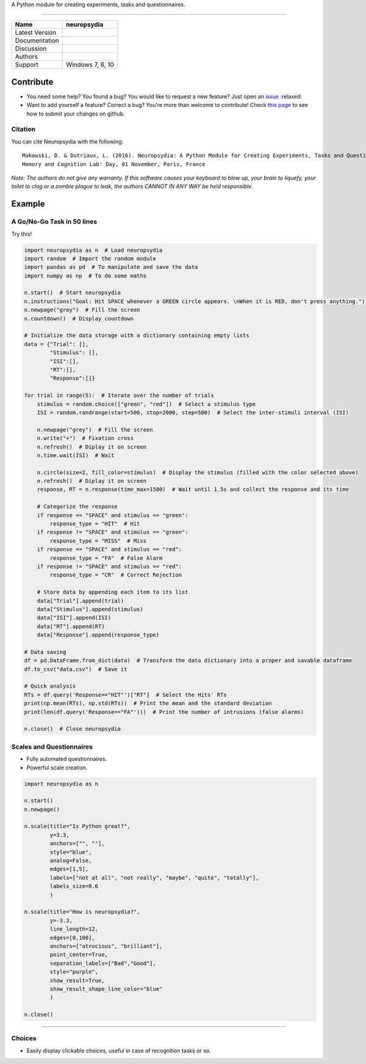 .. image:: https://github.com/neuropsychology/neuropsydia/blob/master/neuropsydia/files/logo/neuropsydia_banner.png
    :width: 200px
    :align: center
	:alt: neuropsydia python for research
	
A Python module for creating experiments, tasks and questionnaires.

--------------

+------------------+-------------------------------------------------------------+
| Name             | neuropsydia                                                 |
+==================+=============================================================+
| Latest Version   | |PyPI version|                                              |
+------------------+-------------------------------------------------------------+
| Documentation    | |Documentation Status|                                      |
+------------------+-------------------------------------------------------------+
| Discussion       | |Join the chat at https://gitter.im/Neuropsydia-py/Lobby|   |
+------------------+-------------------------------------------------------------+
| Authors          | |image3| |image4|                                           |
+------------------+-------------------------------------------------------------+
| Support          | Windows 7, 8, 10                                            |
+------------------+-------------------------------------------------------------+

Contribute
==========

-  You need some help? You found a bug? You would like to request a new
   feature? Just open an
   `issue <https://github.com/neuropsychology/Neuropsydia.py/issues>`__
   :relaxed:
-  Want to add yourself a feature? Correct a bug? You're more than
   welcome to contribute! Check `this
   page <http://ecole-de-neuropsychologie.readthedocs.io/en/latest/Contributing/Contribute/>`__
   to see how to submit your changes on github.

Citation
--------

You can cite Neuropsydia with the following:

::

    Makowski, D. & Dutriaux, L. (2016). Neuropsydia: A Python Module for Creating Experiments, Tasks and Questionnaires. 
    Memory and Cognition Lab' Day, 01 November, Paris, France

*Note: The authors do not give any warranty. If this software causes
your keyboard to blow up, your brain to liquefy, your toilet to clog or
a zombie plague to leak, the authors CANNOT IN ANY WAY be held
responsible.*

Example
=======

A Go/No-Go Task in 50 lines
---------------------------

.. image:: https://github.com/neuropsychology/Neuropsydia.py/blob/master/examples/Files/demo-gonogo.gif
    :width: 500px
    :align: left
	:alt: interactive scale psychology
	


Try this!

.. code:: python

    import neuropsydia as n  # Load neuropsydia
    import random  # Import the random module
    import pandas as pd  # To manipulate and save the data
    import numpy as np  # To do some maths

    n.start()  # Start neuropsydia
    n.instructions("Goal: Hit SPACE whenever a GREEN circle appears. \nWhen it is RED, don't press anything.")  # Display instructions and break line with \n
    n.newpage("grey")  # Fill the screen
    n.countdown()  # Display countdown

    # Initialize the data storage with a dictionary containing empty lists
    data = {"Trial": [],
            "Stimulus": [],
            "ISI":[],
            "RT":[],
            "Response":[]}

    for trial in range(5):  # Iterate over the number of trials
        stimulus = random.choice(["green", "red"])  # Select a stimulus type
        ISI = random.randrange(start=500, stop=2000, step=500)  # Select the inter-stimuli interval (ISI)

        n.newpage("grey")  # Fill the screen
        n.write("+")  # Fixation cross
        n.refresh()  # Diplay it on screen
        n.time.wait(ISI)  # Wait

        n.circle(size=2, fill_color=stimulus)  # Display the stimulus (filled with the color selected above)
        n.refresh()  # Diplay it on screen
        response, RT = n.response(time_max=1500)  # Wait until 1.5s and collect the response and its time

        # Categorize the response
        if response == "SPACE" and stimulus == "green":
            response_type = "HIT"  # Hit
        if response != "SPACE" and stimulus == "green":
            response_type = "MISS"  # Miss
        if response == "SPACE" and stimulus == "red":
            response_type = "FA"  # False Alarm
        if response != "SPACE" and stimulus == "red":
            response_type = "CR"  # Correct Rejection

        # Store data by appending each item to its list
        data["Trial"].append(trial)
        data["Stimulus"].append(stimulus)
        data["ISI"].append(ISI)
        data["RT"].append(RT)
        data["Response"].append(response_type)

    # Data saving
    df = pd.DataFrame.from_dict(data)  # Transform the data dictionary into a proper and savable dataframe
    df.to_csv("data.csv")  # Save it

    # Quick analysis
    RTs = df.query('Response=="HIT"')["RT"]  # Select the Hits' RTs
    print(np.mean(RTs), np.std(RTs))  # Print the mean and the standard deviation
    print(len(df.query('Response=="FA"')))  # Print the number of intrusions (false alarms)

    n.close()  # Close neuropsydia

Scales and Questionnaires
-------------------------

-  Fully automated questionnaires.
-  Powerful scale creation.


.. image:: https://github.com/neuropsychology/Neuropsydia.py/blob/master/examples/Files/demo-scale.gif
    :width: 500px
    :align: left
	:alt: interactive scale psychology
	


.. code:: python

    import neuropsydia as n

    n.start()
    n.newpage()

    n.scale(title="Is Python great?",
            y=3.3,
            anchors=["", ""],
            style="blue",
            analog=False,
            edges=[1,5],
            labels=["not at all", "not really", "maybe", "quite", "totally"],
            labels_size=0.6
            )

    n.scale(title="How is neuropsydia?",
            y=-3.3,
            line_length=12,
            edges=[0,100],
            anchors=["atrocious", "brilliant"],
            point_center=True,
            separation_labels=["Bad","Good"],
            style="purple",
            show_result=True,
            show_result_shape_line_color="blue"
            )

    n.close()

--------------

Choices
-------

-  Easily display clickable choices, useful in case of recognition tasks or so.

.. image:: https://github.com/neuropsychology/Neuropsydia.py/blob/master/examples/Files/demo-choice.gif
    :width: 500px
    :align: left
	:alt: interactive choice psychology remember guess know
	

    import neuropsydia as n

    n.start()

    n.newpage()

    response = n.choice(["Yes", "No"], y=5, title="Isn't it easy?")

    response = n.choice(["Hell no", "Nope", "Dunno", "Sure"],
                        y=-5,
                        title="Am I better looking?",
                        height=-2,
                        boxes_edge_size=0,
                        boxes_background=["red", "amber", "teal", "blue"],
                        help_list=["means not at all", "means no", "means you don't know", "means yes"])

    n.close()

	
	
	
	
	
.. |PyPI version| image:: https://badge.fury.io/py/neuropsydia.svg
   :target: https://badge.fury.io/py/neuropsydia
.. |Documentation Status| image:: http://readthedocs.org/projects/neuropsydia/badge/?version=latest
   :target: http://neuropsydia.readthedocs.io/en/latest/?badge=latest
.. |Join the chat at https://gitter.im/Neuropsydia-py/Lobby| image:: https://badges.gitter.im/Neuropsydia-py/Lobby.svg
   :target: https://gitter.im/Neuropsydia-py/Lobby?utm_source=badge&utm_medium=badge&utm_campaign=pr-badge&utm_content=badge
.. |image3| image:: https://img.shields.io/badge/CV-D._Makowski-purple.svg?colorB=9C27B0
   :target: https://github.com/neuropsychology/Organization/blob/master/CVs/DominiqueMakowski.pdf
.. |image4| image:: https://img.shields.io/badge/CV-L._Dutriaux-purple.svg?colorB=9C27B0
   :target: http://recherche.parisdescartes.fr/LaboratoireMemoireCognition_esl/Membres/Doctorants-Allocataires/Leo-Dutriaux
